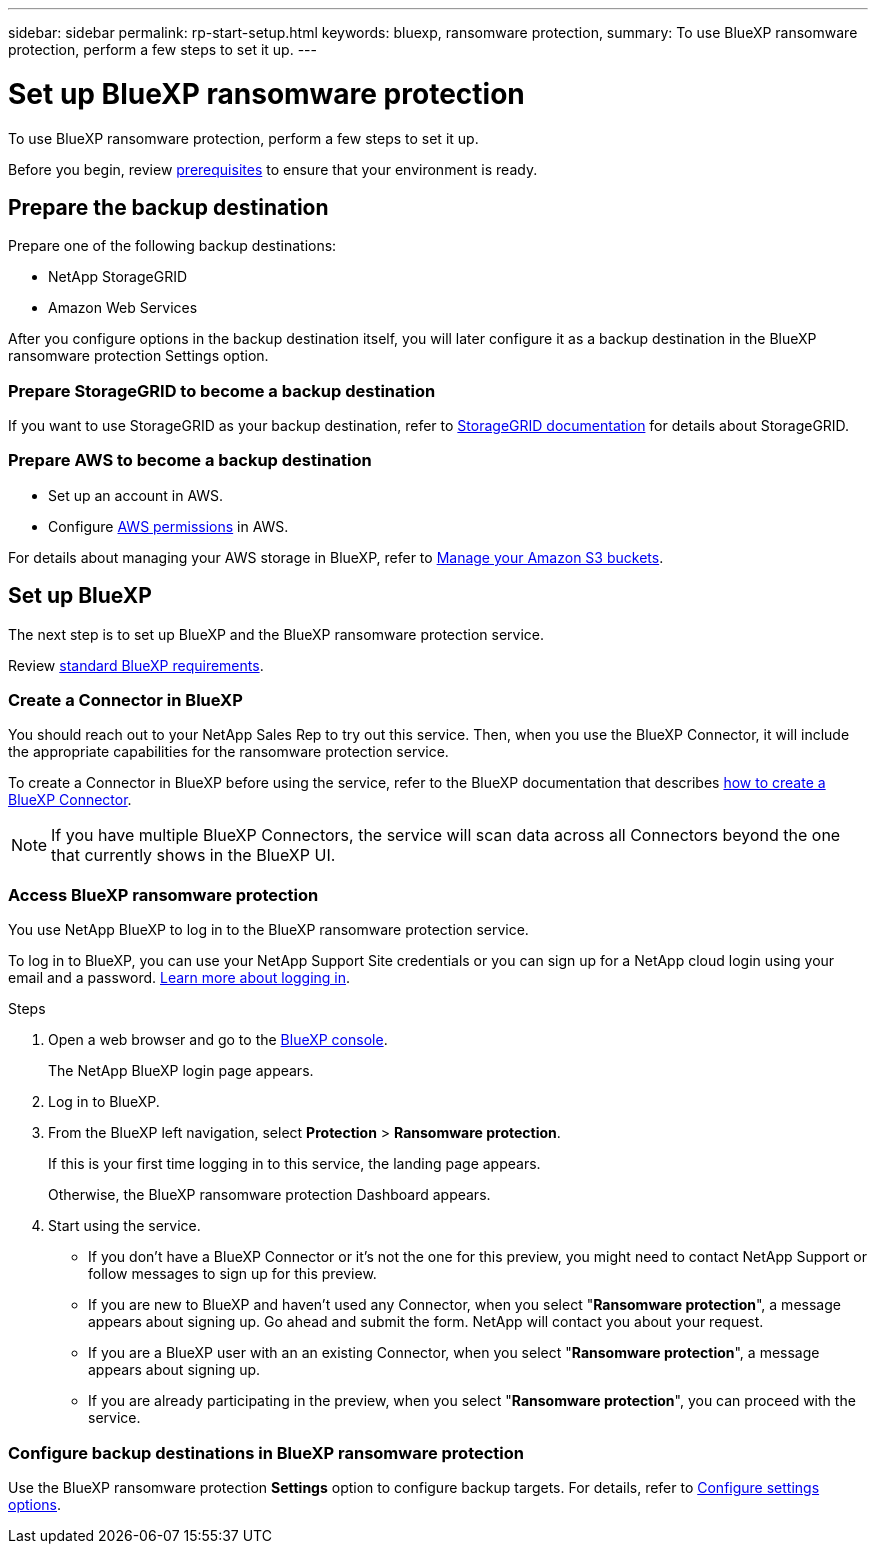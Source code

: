 ---
sidebar: sidebar
permalink: rp-start-setup.html
keywords: bluexp, ransomware protection, 
summary: To use BlueXP ransomware protection, perform a few steps to set it up.    
---

= Set up BlueXP ransomware protection
:hardbreaks:
:icons: font
:imagesdir: /media/

[.lead]
To use BlueXP ransomware protection, perform a few steps to set it up.  


Before you begin, review link:rp-start-prerequisites.html[prerequisites] to ensure that your environment is ready.

== Prepare the backup destination 

Prepare one of the following backup destinations: 

* NetApp StorageGRID
* Amazon Web Services 

After you configure options in the backup destination itself, you will later configure it as a backup destination in the BlueXP ransomware protection Settings option. 

=== Prepare StorageGRID to become a backup destination

If you want to use StorageGRID as your backup destination, refer to https://docs.netapp.com/us-en/storagegrid-117/index.html[StorageGRID documentation^] for details about StorageGRID. 


=== Prepare AWS to become a backup destination
 
* Set up an account in AWS.
* Configure https://docs.netapp.com/us-en/bluexp-setup-admin/reference-permissions.html[AWS permissions^] in AWS. 
 

For details about managing your AWS storage in BlueXP, refer to https://docs.netapp.com/us-en/bluexp-setup-admin/task-viewing-amazon-s3.html[Manage your Amazon S3 buckets^].


== Set up BlueXP
The next step is to set up BlueXP and the BlueXP ransomware protection service. 

Review https://docs.netapp.com/us-en/cloud-manager-setup-admin/reference-checklist-cm.html[standard BlueXP requirements^].


=== Create a Connector in BlueXP

You should reach out to your NetApp Sales Rep to try out this service. Then, when you use the BlueXP Connector, it will include the appropriate capabilities for the ransomware protection service. 

To create a Connector in BlueXP before using the service, refer to the BlueXP documentation that describes https://docs.netapp.com/us-en/cloud-manager-setup-admin/concept-connectors.html[how to create a BlueXP Connector^]. 

NOTE: If you have multiple BlueXP Connectors, the service will scan data across all Connectors beyond the one that currently shows in the BlueXP UI. 


=== Access BlueXP ransomware protection 

You use NetApp BlueXP to log in to the BlueXP ransomware protection service. 

To log in to BlueXP, you can use your NetApp Support Site credentials or you can sign up for a NetApp cloud login using your email and a password. https://docs.netapp.com/us-en/cloud-manager-setup-admin/task-logging-in.html[Learn more about logging in^].

.Steps

. Open a web browser and go to the https://console.bluexp.netapp.com/[BlueXP console^].
+ 
The NetApp BlueXP login page appears.

. Log in to BlueXP. 
. From the BlueXP left navigation, select *Protection* > *Ransomware protection*. 
+
If this is your first time logging in to this service, the landing page appears. 
//+
//image:draas-landing.png[Landing page screenshot for BlueXP ransomware protection]
+ 
Otherwise, the BlueXP ransomware protection Dashboard appears.
. Start using the service.
+
* If you don't have a BlueXP Connector or it's not the one for this preview, you might need to contact NetApp Support or follow messages to sign up for this preview. 

* If you are new to BlueXP and haven't used any Connector, when you select "*Ransomware protection*", a message appears about signing up. Go ahead and submit the form. NetApp will contact you about your request. 
* If you are a BlueXP user with an an existing Connector, when you select "*Ransomware protection*", a message appears about signing up. 
* If you are already participating in the preview, when you select "*Ransomware protection*", you can proceed with the service. 

=== Configure backup destinations in BlueXP ransomware protection

Use the BlueXP ransomware protection *Settings* option to configure backup targets. For details, refer to link:rp-use-settings.html[Configure settings options].



//== Set up email notifications 

//You can send specific types of notifications by email so you can be informed of important system activity even when you’re not logged into BlueXP. Emails can be sent to any users who are part of your BlueXP account, or to any other recipients who need to be aware of certain types of system activity.

//NOTE: Sending email notifications is not supported when the Connector is installed in a site without internet access.

//By default, BlueXP Account Admins will receive emails for all "Critical" and "Recommendation" notifications. 

//For instructions on configuring email settings, see https://docs.netapp.com/us-en/bluexp-setup-admin/task-monitor-cm-operations.html#set-email-notification-settings[Configure email settings in BlueXP^]